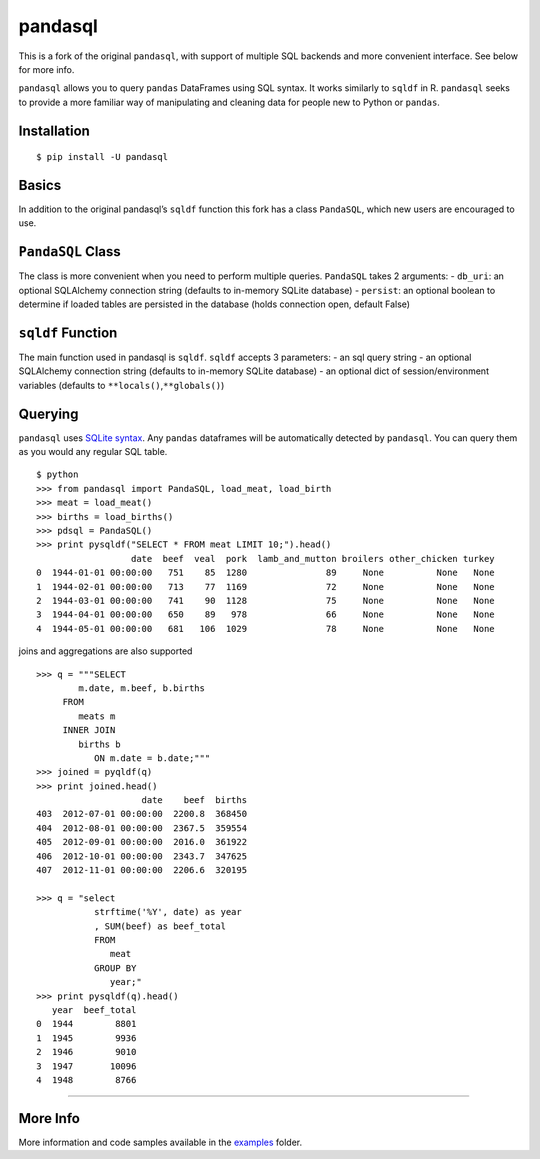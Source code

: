 pandasql
========

This is a fork of the original ``pandasql``, with support of multiple
SQL backends and more convenient interface. See below for more info.

``pandasql`` allows you to query ``pandas`` DataFrames using SQL syntax.
It works similarly to ``sqldf`` in R. ``pandasql`` seeks to provide a
more familiar way of manipulating and cleaning data for people new to
Python or ``pandas``.

Installation
------------

::

   $ pip install -U pandasql

Basics
------

In addition to the original pandasql’s ``sqldf`` function this fork has
a class ``PandaSQL``, which new users are encouraged to use.

``PandaSQL`` Class
------------------

The class is more convenient when you need to perform multiple queries.
``PandaSQL`` takes 2 arguments: - ``db_uri``: an optional SQLAlchemy
connection string (defaults to in-memory SQLite database) - ``persist``:
an optional boolean to determine if loaded tables are persisted in the
database (holds connection open, default False)

``sqldf`` Function
------------------

The main function used in pandasql is ``sqldf``. ``sqldf`` accepts 3
parameters: - an sql query string - an optional SQLAlchemy connection
string (defaults to in-memory SQLite database) - an optional dict of
session/environment variables (defaults to
``**locals()``,\ ``**globals()``)

Querying
--------

``pandasql`` uses `SQLite syntax <http://www.sqlite.org/lang.html>`__.
Any ``pandas`` dataframes will be automatically detected by
``pandasql``. You can query them as you would any regular SQL table.

::

   $ python
   >>> from pandasql import PandaSQL, load_meat, load_birth
   >>> meat = load_meat()
   >>> births = load_births()
   >>> pdsql = PandaSQL()
   >>> print pysqldf("SELECT * FROM meat LIMIT 10;").head()
                     date  beef  veal  pork  lamb_and_mutton broilers other_chicken turkey
   0  1944-01-01 00:00:00   751    85  1280               89     None          None   None
   1  1944-02-01 00:00:00   713    77  1169               72     None          None   None
   2  1944-03-01 00:00:00   741    90  1128               75     None          None   None
   3  1944-04-01 00:00:00   650    89   978               66     None          None   None
   4  1944-05-01 00:00:00   681   106  1029               78     None          None   None

joins and aggregations are also supported

::

   >>> q = """SELECT
           m.date, m.beef, b.births
        FROM
           meats m
        INNER JOIN
           births b
              ON m.date = b.date;"""
   >>> joined = pyqldf(q)
   >>> print joined.head()
                       date    beef  births
   403  2012-07-01 00:00:00  2200.8  368450
   404  2012-08-01 00:00:00  2367.5  359554
   405  2012-09-01 00:00:00  2016.0  361922
   406  2012-10-01 00:00:00  2343.7  347625
   407  2012-11-01 00:00:00  2206.6  320195

   >>> q = "select
              strftime('%Y', date) as year
              , SUM(beef) as beef_total
              FROM
                 meat
              GROUP BY
                 year;"
   >>> print pysqldf(q).head()
      year  beef_total
   0  1944        8801
   1  1945        9936
   2  1946        9010
   3  1947       10096
   4  1948        8766

--------------

More Info
---------

More information and code samples available in the
`examples <https://github.com/bluestealth/pandasql/blob/master/examples/demo.py>`__
folder.
